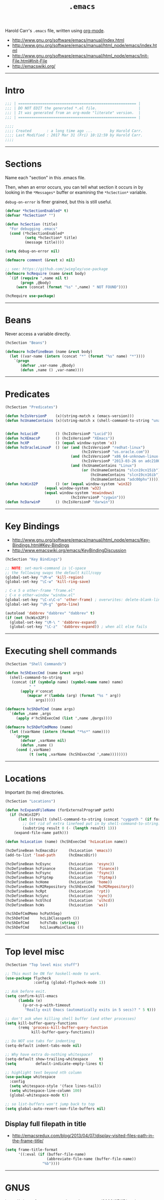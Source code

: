 #+TITLE:       =.emacs=
#+AUTHOR:      Harold Carr
#+DESCRIPTION: literate version of my .emacs file.
#+PROPERTY:    results silent
#+PROPERTY:    tangle .emacs.common.el
#+PROPERTY:    eval no-export
#+PROPERTY:    comments org
#+OPTIONS:     num:nil toc:t todo:nil tasks:nil tags:nil
#+OPTIONS:     skip:nil author:nil email:nil creator:nil timestamp:nil
#+INFOJS_OPT:  view:nil toc:t ltoc:t mouse:underline buttons:0 path:http://orgmode.org/org-info.js

Harold Carr's =.emacs= file, written using [[http://www.orgmode.org][org-mode]].

- [[http://www.gnu.org/software/emacs/manual/index.html]]
- [[http://www.gnu.org/software/emacs/manual/html_node/emacs/index.html]]
- [[http://www.gnu.org/software/emacs/manual/html_node/emacs/Init-File.html#Init-File]]
- [[http://emacswiki.org/]]

#+BEGIN_COMMENT
-  Before you can build this on a new system, make sure that you put
   the cursor over any of the above properties, and hit: =C-c C-c=

- =tab= opens/close a particular section
- Shift =tab= cycles between the outline and full text
- Tangle it with:  =C-c C-v t=
  - Creates:  =.emacs.common.el= in this directory (overwrites previous)
#+END_COMMENT

------------------------------------------------------------------------------
* Intro

#+NAME: Note
#+BEGIN_SRC emacs-lisp :comments off :tangle .emacs.common.el
;;; | ====================================================== |
;;; | DO NOT EDIT the generated *.el file.                   |
;;; | It was generated from an org-mode "literate" version.  |
;;; | ====================================================== |

;;;;
;;;; Created       : a long time ago ...        by Harold Carr.
;;;; Last Modified : 2017 Mar 31 (Fri) 10:12:59 by Harold Carr.
;;;;
#+END_SRC

------------------------------------------------------------------------------
* Sections

Name each "section" in this .emacs file.

Then, when an error occurs, you can tell what section it occurs in
by looking in the =*Messages*= buffer or examining the =*hcSection*= variable.

=debug-on-error= is finer grained, but this is still useful.

#+NAME: hcsection
#+BEGIN_SRC emacs-lisp :comments off :tangle .emacs.common.el
(defvar *hcSectionEnabled* t)
(defvar *hcSection* "")

(defun hcSection (title)
  "For debugging .emacs"
  (cond (*hcSectionEnabled*
         (setq *hcSection* title)
         (message title))))

(setq debug-on-error nil)

(defmacro comment (&rest x) nil)

;; see: https://github.com/jwiegley/use-package
(defmacro hcRequire (name &rest body)
  `(if (require ',name nil t)
       (progn ,@body)
     (warn (concat (format "%s" ',name) " NOT FOUND"))))

(hcRequire use-package)
#+END_SRC

------------------------------------------------------------------------------
* Beans

Never access a variable directly.

#+NAME: beans
#+BEGIN_SRC emacs-lisp :comments off :tangle .emacs.common.el
(hcSection "Beans")

(defmacro hcDefineBean (name &rest body)
  (let ((var-name (intern (concat "*" (format "%s" name) "*"))))
    `(progn
       (defvar ,var-name ,@body)
       (defun ,name () ,var-name))))
#+END_SRC

------------------------------------------------------------------------------
* Predicates

#+NAME: predicates
#+BEGIN_SRC emacs-lisp :comments off :tangle .emacs.common.el
(hcSection "Predicates")

(defun hcIsVersionP    (x)(string-match x (emacs-version)))
(defun hcUnameContains (x)(string-match x (shell-command-to-string "uname -a")))


(defun hcLucidP        () (hcIsVersionP "Lucid"))
(defun hcXEmacsP       () (hcIsVersionP "XEmacs"))
(defun hcXP            () (equal window-system 'x))
(defun hcOracleLinuxP  () (or (and (hcIsVersionP "redhat-linux")
                                   (hcIsVersionP "us.oracle.com"))
                              (and (hcIsVersionP "x86_64-unknown-linux-gnu")
                                   (hcIsVersionP "2013-03-26 on adc2100420"))
                              (and (hcUnameContains "Linux")
                                   (or (hcUnameContains "slcn19cn15ib")
                                       (hcUnameContains "slcn19cn16ib")
                                       (hcUnameContains "adc00phv")))))
(defun hcWin32P        () (or (equal window-system 'win32)
			      (equal window-system 'w32)
			      (equal window-system 'mswindows)
                              (hcIsVersionP "cygwin")))
(defun hcDarwinP       () (hcIsVersionP "darwin"))
#+END_SRC

------------------------------------------------------------------------------
* Key Bindings

- [[http://www.gnu.org/software/emacs/manual/html_node/emacs/Key-Bindings.html#Key-Bindings]]
- [[http://www.emacswiki.org/emacs/KeyBindingDiscussion]]

#+NAME: keybindings
#+BEGIN_SRC emacs-lisp :comments off :tangle .emacs.common.el
(hcSection "Key Bindings")

;; NOTE: set-mark-command is \C-space
;; the following swaps the default kill/copy
(global-set-key "\M-w" 'kill-region)
(global-set-key "\C-w" 'kill-ring-save)

; C-x 5 o other-frame "frame.el"
; C-x o other-window "window.el"
(global-set-key "\C-x\C-o" 'other-frame) ; overwrites: delete-blank-lines "simple.el"
(global-set-key "\M-g" 'goto-line)

(autoload 'dabbrev "dabbrev" "dabbrev" t)
(if (not (hcWin32P))
  (global-set-key "\M-\ " 'dabbrev-expand)
  (global-set-key "\C-z"  'dabbrev-expand)) ; when all else fails
#+END_SRC

------------------------------------------------------------------------------
* Executing shell commands

#+BEGIN_SRC emacs-lisp :comments off :tangle .emacs.common.el
(hcSection "Shell Commands")

(defun hcShExecCmd (name &rest args)
  (shell-command-to-string
   (concat (if (symbolp name) (symbol-name name) name)
           " "
	   (apply #'concat
		  (mapcar #'(lambda (arg) (format "%s " arg))
			  args)))))

(defmacro hcShDefCmd (name args)
  `(defun ,name ,args
     (apply #'hcShExecCmd (list ',name ,@args))))

(defmacro hcShDefCmdMemo (name)
  (let ((varName (intern (format "*%s*" name))))
    `(progn
       (defvar ,varName nil)
       (defun ,name ()
	 (cond (,varName)
	       (t (setq ,varName (hcShExecCmd ',name))))))))
#+END_SRC

------------------------------------------------------------------------------
* Locations

Important (to me) directories.

#+NAME: locations
#+BEGIN_SRC emacs-lisp :comments off :tangle .emacs.common.el
(hcSection "Locations")

(defun hcExpandFileName (forExternalProgramP path)
  (if (hcWin32P)
      (let ((result (shell-command-to-string (concat "cygpath " (if forExternalProgramP "-m " "-u " path)))))
        ;; Get rid of extra linefeed put in by shell-command-to-string.
        (substring result 0 (- (length result) 1)))
    (expand-file-name path)))

(defun hcLocation (name) (hcShExecCmd 'hcLocation name))

(hcDefineBean hcEmacsDir     (hcLocation 'emacs))
(add-to-list 'load-path      (hcEmacsDir))

(hcDefineBean hcEsync        (hcLocation  'esync))
(hcDefineBean hcFinance      (hcLocation  'finance))
(hcDefineBean hcFsync        (hcLocation  'fsync))
(hcDefineBean hcFtptmp       (hcLocation  'ftptmp))
(hcDefineBean hcHome         (hcLocation  'home))
(hcDefineBean hcM2Repository (hcShExecCmd 'hcM2Repository))
(hcDefineBean hcRpt          (hcLocation  'rpt))
(hcDefineBean hcSync         (hcLocation  'sync))
(hcDefineBean hcUlhcd        (hcLocation  'ulhcd))
(hcDefineBean hcWs           (hcLocation  'ws))

(hcShDefCmdMemo hcPathSep)
(hcShDefCmd     hcLibClasspath ())
(hcShDefCmd     hcFsToBs (string))
(hcShDefCmd     hcLlavaMainClass ())
#+END_SRC

------------------------------------------------------------------------------
* Top level misc

#+NAME: toplevelmisc
#+BEGIN_SRC emacs-lisp :comments off :tangle .emacs.common.el
(hcSection "Top level misc stuff")

;; This must be ON for haskell-mode to work.
(use-package flycheck
             :config (global-flycheck-mode 1))

;; Ask before exit.
(setq confirm-kill-emacs
      (lambda (e)
        (y-or-n-p-with-timeout
         "Really exit Emacs (automatically exits in 5 secs)? " 5 t)))

;; don't ask when killing shell buffer (and other processes)
(setq kill-buffer-query-functions
      (remq 'process-kill-buffer-query-function
            kill-buffer-query-functions))

;; Do NOT use tabs for indenting
(setq-default indent-tabs-mode nil)

;; Why have extra do-nothing whitespace?
(setq-default show-trailing-whitespace     t)
(setq         default-indicate-empty-lines t)

;; highlight text beyond nth column
(use-package whitespace
  :config
  (setq whitespace-style '(face lines-tail))
  (setq whitespace-line-column 100)
  (global-whitespace-mode t))

;; so list-buffers won't jump back to top
(setq global-auto-revert-non-file-buffers nil)
#+END_SRC

** Display full filepath in title

- [[http://emacsredux.com/blog/2013/04/07/display-visited-files-path-in-the-frame-title/]]

#+BEGIN_SRC emacs-lisp :comments off :tangle .emacs.common.el
(setq frame-title-format
      '((:eval (if (buffer-file-name)
                   (abbreviate-file-name (buffer-file-name))
                 "%b"))))
#+END_SRC

------------------------------------------------------------------------------
* GNUS

https://whereofwecannotspeak.wordpress.com/2009/07/15/getting-gnus-to-read-mail-over-imap/

Get an app-specific password: https://support.google.com/accounts/answer/185833

Add this to config:
#+BEGIN_SRC emacs-lisp :comments off :tangle .emacs.common.el
;;;; RECEIVE
(setq gnus-select-method
      '(nntp "news.gmane.org"))

(setq gnus-secondary-select-methods
      '((nnimap "gmail"
                (nnimap-address "imap.gmail.com")
                (nnimap-server-port 993)
                (nnimap-authenticator login)
                (nnimap-expunge-on-close 'never)
                (nnimap-stream ssl))))

;; Original value was  "%U%R%z%I%(%[%4L: %-23,23f%]%) %s\n"
(setq gnus-summary-line-format "%&user-date;%U%R%z%I%(%[%4L: %-23,23f%]%) %s\n"
      gnus-user-date-format-alist '((t . "%Y-%m-%d")))

;;;; SEND
(setq message-send-mail-function 'smtpmail-send-it
      smtpmail-starttls-credentials '(("smtp.gmail.com" 587 nil nil))
      smtpmail-auth-credentials '(("smtp.gmail.com" 587 "harold.carr@gmail.com" nil))
      smtpmail-default-smtp-server "smtp.gmail.com"
      smtpmail-smtp-server "smtp.gmail.com"
      smtpmail-smtp-service 587
      mail-host-address "harold.carr@gmail.com") ;; gets rid of "tickle me"
#+END_SRC

Then =M-x gnus=

when it prompts for your password, give app-specific password
- (and optionally let it store that password ---unprotected--- in =~/.authinfo=)

------------------------------------------------------------------------------
* Registers and Bookmarks

- Registers
  - [[http://www.gnu.org/software/emacs/manual/html_node/emacs/Registers.html#Registers]]
  - [[http://emacswiki.org/emacs/Registers]]
- Bookmarks (like registers, but persistent)
  - [[http://www.gnu.org/software/emacs/manual/html_node/emacs/Bookmarks.html#Bookmarks]]
  - [[http://emacswiki.org/emacs/BookMarks]]

TODO
- [[http://www.emacswiki.org/emacs-en/BookmarkPlus]]

#+NAME: bookmarks
#+BEGIN_SRC emacs-lisp :comments off :tangle .emacs.common.el
(hcSection "Bookmarks")

(setq bookmark-save-flag 1)
(setq bookmark-default-file (concat (hcEmacsDir) "/.emacs.bmk"))
#+END_SRC

------------------------------------------------------------------------------
* Timestamp

- [[ftp://202.5.194.21/SW_ebooks/EMAGAZINE/Writing_GNU_Emacs_Extensions.pdf]]
  - starting on page 47

#+BEGIN_SRC emacs-lisp :comments off :tangle .emacs.common.el
(hcSection "Timestamp")

; when running on samsun nc10; cygwin; startxwin; emacs; this is defined with
; the computer name and my name and it screws up - so eval this by hand
; TODO : it doesn't get redefined below because hcWin32P is false
; because the window-system is x
;(defun user-full-name () "Harold Carr")
(use-package hcTimestamp)
#+END_SRC

------------------------------------------------------------------------------
* org-mode

#+BEGIN_SRC emacs-lisp :comments off :tangle .emacs.common.el
(hcSection "OrgMode")

(use-package org
  :defer t
  :config
  (progn (use-package hcInitOrgMode)
         (hcOrgMode)))
#+END_SRC

------------------------------------------------------------------------------
* Tags

- http://www.emacswiki.org/emacs/BuildTags
- [[http://www.gnu.org/software/emacs/manual/html_node/emacs/Tags.html#Tags]]
- [[http://emacswiki.org/emacs/EmacsTags]]

#+BEGIN_SRC emacs-lisp :comments off :tangle .emacs.common.el
(hcSection "Tags")

; alternate way to create using etags
; cd <...>
; need a regex instead of "*" - also only files
; find . -name "*" -print -o -name SCCS -name RCS -prune | .../bin/etags -

(defun hcTagsCreate (dir-name &optional tags-dir-path-filename)
  "Create tags file."
  (interactive "DDirectory: ")
  ;; ctags via nix
  (let* ((dir (directory-file-name dir-name))
         (ctags-filename (if (null tags-dir-path-filename) (concat dir "/TAGS") tags-dir-path-filename)))
    (shell-command
     (format "ctags -f %s -e -R %s" ctags-filename dir))))

(defun        hcTagsDir       (x)    (concat (hcEsync)        "/TAGS/" x))
(hcDefineBean hcTagsCatalogSrc       (concat (hcWs)           "/catalog-service/subprojects/catalog-core/src/"))
(hcDefineBean hcTagsCatalogDst       (hcTagsDir               "TAGS-CATALOG"))
(hcDefineBean hcTagsJavaSrc          "/Library/Java/JavaVirtualMachines/jdk1.8.0_45.jdk/Contents/Home/src")
(hcDefineBean hcTagsJavaDst          (hcTagsDir               "TAGS-JAVA"))
(hcDefineBean hcTagsBuzzSrc          (concat (hcWs)           "/buzz-message-bus/src"))
(hcDefineBean hcTagsBuzzDst          (hcTagsDir               "TAGS-BUZZ"))
(hcDefineBean hcTagsMessageBusSrc    (concat (hcM2Repository) "/com/oracle/commons/fmw-commons/12.1.4-0-0-SNAPSHOT/sources/src"))
(hcDefineBean hcTagsMessageBusDst    (hcTagsDir               "TAGS-MESSAGE-BUS"))
(defun hcTagsCreateCatalog    () (interactive) (hcTagsCreate (hcTagsCatalogSrc)    (hcTagsCatalogDst)))
(defun hcTagsCreateJava       () (interactive) (hcTagsCreate (hcTagsJavaSrc)       (hcTagsJavaDst)))
(defun hcTagsCreateBuzz       () (interactive) (hcTagsCreate (hcTagsBuzzSrc)       (hcTagsBuzzDst)))
(defun hcTagsCreateMessageBus () (interactive) (hcTagsCreate (hcTagsMessageBusSrc) (hcTagsMessageBusDst)))
(defun hcTagsCreateAll ()
  (interactive)
  (hcTagsCreateCatalog)
  (hcTagsCreateJava)
  (hcTagsCreateBuzz)
  (hcTagsCreateMessageBus))
(defun hcVtc () (interactive) (visit-tags-table (hcTagsCatalogDst)))
(defun hcVtj () (interactive) (visit-tags-table (hcTagsJavaDst)))
(defun hcVtb () (interactive) (visit-tags-table (hcTagsBuzzDst)))
(defun hcVtm () (interactive) (visit-tags-table (hcTagsMessageBusDst)))
#+END_SRC

------------------------------------------------------------------------------
* Version Control and Magit

Version Control
- [[http://www.gnu.org/software/emacs/manual/html_node/emacs/Version-Control.html#Version-Control]]
- [[http://emacswiki.org/emacs/VersionControl]]
GIT
- [[http://magit.github.com/magit/magit.html]]
- [[http://www.emacswiki.org/emacs/Magit]]
- [[https://github.com/pidu/git-timemachine]]
Magit and Ediff
- [[http://dachary.org/?p=2893]]

#+NAME: magit
#+BEGIN_SRC emacs-lisp :comments off :tangle .emacs.common.el
(hcSection "Version Control and Magit")

(hcSection "git")
(if (not (fboundp 'spacemacs-mode))
    (use-package magit
     :config
     (progn
       (setq git-commit-summary-max-length 80)
       (setq git-commit-fill-column        80)
       )))
#+END_SRC

------------------------------------------------------------------------------
* Clojure/Cider

- [[http://jr0cket.co.uk/2015/09/spacemacs-for-clojure-development-configure-clojure.html]]

#+NAME: clojure
#+BEGIN_SRC emacs-lisp :comments off :tangle .emacs.common.el
  (hcSection "Clojure")

  ;; modified from cider-interaction.el
  (defun hc-cider-insert-in-repl (form)
    "Insert FORM in the REPL buffer and switch to it.
If EVAL is non-nil the form will also be evaluated."
    (while (string-match "\\`[ \t\n\r]+\\|[ \t\n\r]+\\'" form)
      (setq form (replace-match "" t t form)))
    (with-current-buffer (cider-current-connection)
      (goto-char (point-max))
      (let ((beg (point)))
        (insert form)
        (indent-region beg (point)))
        (cider-repl-return)))

  (defun hc-cider-insert-last-sexp-in-repl (&optional arg)
    "Insert the expression preceding point in the REPL buffer.
If invoked with a prefix ARG eval the expression after inserting it."
    (interactive "P")
    (hc-cider-insert-in-repl (cider-last-sexp)))
#+END_SRC

------------------------------------------------------------------------------
* Send diagram text to SDEDIT (UML sequence diagrams)

- [[http://sdedit.sourceforge.net/]]

When the current buffer contains SDEDIT diagram text, just do
- =M-x sdedit=

Be sure the sdedit program is up and running as a service.

#+BEGIN_SRC emacs-lisp :comments off :tangle .emacs.common.el
(hcSection "SDEDIT")

(defun hcSdedit ()
  (interactive)
  (let ((p (open-network-stream "*HC-SDEDIT*" "*HC-SDEDIT-CONNECTION*" "localhost" "60001")))
    (process-send-string p (concat (buffer-name) "
" (buffer-string)))
    (delete-process p)))
#+END_SRC

------------------------------------------------------------------------------
* frame/font size

#+BEGIN_SRC emacs-lisp :comments off :tangle .emacs.common.el
(hcSection "frame/font size")

;; C-U C-X : shows current font

;; C-x C-- : decrease font size
;; C-x C-+ : increase font size
;; C-x C-0 : reset to default size
;; these run text-scale-adjust

(defun hc-h (n) (set-frame-height (selected-frame) n))
(defun hc-w (n) (set-frame-width (selected-frame) n))
(defun hc-hw (x y) (hc-h x) (hc-w y))
(defun hc-hwd () (interactive) (hc-h 27) (hc-w 101))

(defun hcFonts (default-height variable-pitch-height)
  (interactive)
  (set-face-attribute 'default nil
                      :family "Monaco"
                      :height default-height)
  (set-face-attribute 'variable-pitch nil
                      :family "Monaco"
                      :height variable-pitch-height
                      :weight 'regular))

(defun hcDoFonts ()
  (interactive)
  (when window-system
    (cond ((> (x-display-pixel-width) 1800)
           (hcFonts 200 300))
          (t (hcFonts 175 200)))))
#+END_SRC

------------------------------------------------------------------------------
* neotree

#+NAME: NEOTREE
#+BEGIN_SRC emacs-lisp :comments off :tangle .emacs.common.el
(use-package neotree
  :config (progn (setq neo-theme 'arrow)
                 (setq neo-window-width 25)
                 (setq neo-buffer--show-hidden-file-p t)))
#+END_SRC

------------------------------------------------------------------------------
* END

#+NAME: EOF
#+BEGIN_SRC emacs-lisp :comments off :tangle .emacs.common.el
(provide '.emacs.common)

;;; End of file.
#+END_SRC

# End of file.
